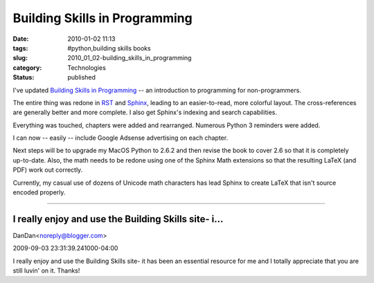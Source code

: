 Building Skills in Programming
==============================

:date: 2010-01-02 11:13
:tags: #python,building skills books
:slug: 2010_01_02-building_skills_in_programming
:category: Technologies
:status: published

I've updated `Building Skills in
Programming <http://homepage.mac.com/s_lott/books/nonprogrammer.html#book-nonprogrammer>`__
-- an introduction to programming for non-programmers.

The entire thing was redone in
`RST <http://docutils.sourceforge.net/rst.html>`__ and
`Sphinx <http://sphinx.pocoo.org/>`__, leading to an easier-to-read,
more colorful layout. The cross-references are generally better and
more complete. I also get Sphinx's indexing and search capabilities.

Everything was touched, chapters were added and rearranged. Numerous
Python 3 reminders were added.

I can now -- easily -- include Google Adsense advertising on each
chapter.

Next steps will be to upgrade my MacOS Python to 2.6.2 and then
revise the book to cover 2.6 so that it is completely up-to-date.
Also, the math needs to be redone using one of the Sphinx Math
extensions so that the resulting LaTeX (and PDF) work out correctly.

Currently, my casual use of dozens of Unicode math characters has
lead Sphinx to create LaTeX that isn't source encoded properly.



-----

I really enjoy and use the Building Skills site- i...
-----------------------------------------------------

DanDan<noreply@blogger.com>

2009-09-03 23:31:39.241000-04:00

I really enjoy and use the Building Skills site- it has been an
essential resource for me and I totally appreciate that you are still
luvin' on it.
Thanks!





